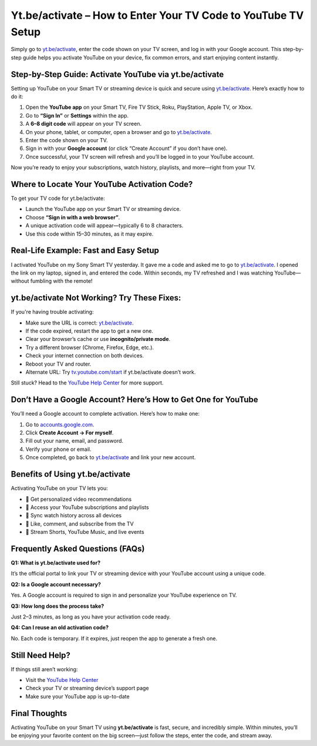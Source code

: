 Yt.be/activate – How to Enter Your TV Code to YouTube TV Setup
===============================


Simply go to `yt.be/activate <https://yt.be/activate>`_, enter the code shown on your TV screen, and log in with your Google account. This step-by-step guide helps you activate YouTube on your device, fix common errors, and start enjoying content instantly.

.. image:: get-start-button.png
   :alt: yt.be/activate
   :target: https://yt-be-activate.jimdosite.com/
   :align: center



Step-by-Step Guide: Activate YouTube via yt.be/activate
--------------------------------------------------------

Setting up YouTube on your Smart TV or streaming device is quick and secure using `yt.be/activate <https://yt.be/activate>`_. Here’s exactly how to do it:

1. Open the **YouTube app** on your Smart TV, Fire TV Stick, Roku, PlayStation, Apple TV, or Xbox.
2. Go to **“Sign In”** or **Settings** within the app.
3. A **6–8 digit code** will appear on your TV screen.
4. On your phone, tablet, or computer, open a browser and go to `yt.be/activate <https://yt.be/activate>`_.
5. Enter the code shown on your TV.
6. Sign in with your **Google account** (or click “Create Account” if you don’t have one).
7. Once successful, your TV screen will refresh and you’ll be logged in to your YouTube account.

Now you’re ready to enjoy your subscriptions, watch history, playlists, and more—right from your TV.

Where to Locate Your YouTube Activation Code?
--------------------------------------------

To get your TV code for yt.be/activate:

- Launch the YouTube app on your Smart TV or streaming device.
- Choose **“Sign in with a web browser”**.
- A unique activation code will appear—typically 6 to 8 characters.
- Use this code within 15–30 minutes, as it may expire.

Real-Life Example: Fast and Easy Setup
--------------------------------------

I activated YouTube on my Sony Smart TV yesterday. It gave me a code and asked me to go to `yt.be/activate <https://yt.be/activate>`_. I opened the link on my laptop, signed in, and entered the code. Within seconds, my TV refreshed and I was watching YouTube—without fumbling with the remote!

yt.be/activate Not Working? Try These Fixes:
--------------------------------------------

If you're having trouble activating:

- Make sure the URL is correct: `yt.be/activate <https://yt.be/activate>`_.
- If the code expired, restart the app to get a new one.
- Clear your browser’s cache or use **incognito/private mode**.
- Try a different browser (Chrome, Firefox, Edge, etc.).
- Check your internet connection on both devices.
- Reboot your TV and router.
- Alternate URL: Try `tv.youtube.com/start <https://tv.youtube.com/start>`_ if yt.be/activate doesn’t work.

Still stuck? Head to the `YouTube Help Center <https://support.google.com/youtube>`_ for more support.

Don’t Have a Google Account? Here’s How to Get One for YouTube
-----------------------------

You’ll need a Google account to complete activation. Here’s how to make one:

1. Go to `accounts.google.com <https://accounts.google.com>`_.
2. Click **Create Account → For myself**.
3. Fill out your name, email, and password.
4. Verify your phone or email.
5. Once completed, go back to `yt.be/activate <https://yt.be/activate>`_ and link your new account.

Benefits of Using yt.be/activate
--------------------------------

Activating YouTube on your TV lets you:

- 🔹 Get personalized video recommendations
- 🔹 Access your YouTube subscriptions and playlists
- 🔹 Sync watch history across all devices
- 🔹 Like, comment, and subscribe from the TV
- 🔹 Stream Shorts, YouTube Music, and live events

Frequently Asked Questions (FAQs)
---------------------------------

**Q1: What is yt.be/activate used for?**  

It’s the official portal to link your TV or streaming device with your YouTube account using a unique code.

**Q2: Is a Google account necessary?**  

Yes. A Google account is required to sign in and personalize your YouTube experience on TV.

**Q3: How long does the process take?**  

Just 2–3 minutes, as long as you have your activation code ready.

**Q4: Can I reuse an old activation code?**  

No. Each code is temporary. If it expires, just reopen the app to generate a fresh one.

Still Need Help?
----------------

If things still aren’t working:

- Visit the `YouTube Help Center <https://support.google.com/youtube>`_
- Check your TV or streaming device’s support page
- Make sure your YouTube app is up-to-date

Final Thoughts
--------------

Activating YouTube on your Smart TV using **yt.be/activate** is fast, secure, and incredibly simple. Within minutes, you’ll be enjoying your favorite content on the big screen—just follow the steps, enter the code, and stream away.
